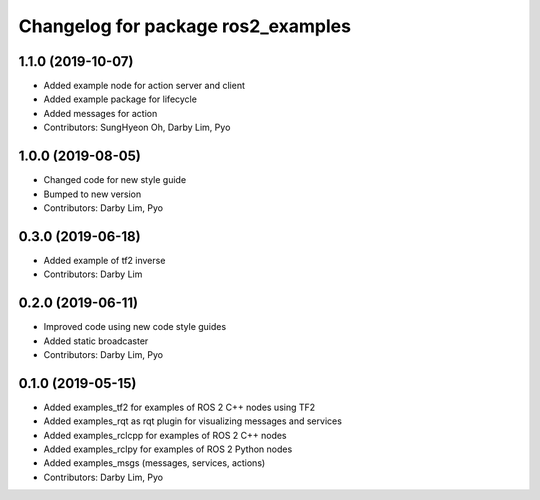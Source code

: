 ^^^^^^^^^^^^^^^^^^^^^^^^^^^^^^^^^^^
Changelog for package ros2_examples
^^^^^^^^^^^^^^^^^^^^^^^^^^^^^^^^^^^

1.1.0 (2019-10-07)
------------------
* Added example node for action server and client
* Added example package for lifecycle
* Added messages for action
* Contributors: SungHyeon Oh, Darby Lim, Pyo

1.0.0 (2019-08-05)
------------------
* Changed code for new style guide
* Bumped to new version
* Contributors: Darby Lim, Pyo

0.3.0 (2019-06-18)
------------------
* Added example of tf2 inverse
* Contributors: Darby Lim

0.2.0 (2019-06-11)
------------------
* Improved code using new code style guides
* Added static broadcaster
* Contributors: Darby Lim, Pyo

0.1.0 (2019-05-15)
------------------
* Added examples_tf2 for examples of ROS 2 C++ nodes using TF2
* Added examples_rqt as rqt plugin for visualizing messages and services
* Added examples_rclcpp for examples of ROS 2 C++ nodes
* Added examples_rclpy for examples of ROS 2 Python nodes
* Added examples_msgs (messages, services, actions)
* Contributors: Darby Lim, Pyo
